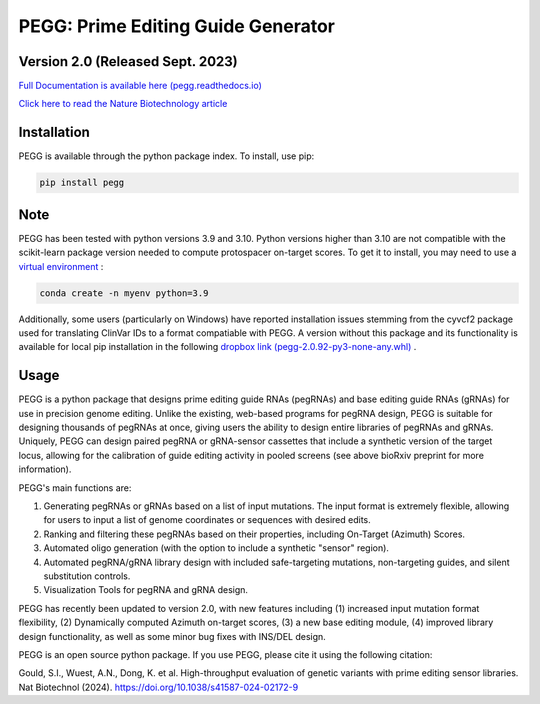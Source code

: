 |PEGG| PEGG: Prime Editing Guide Generator
======================================================
Version 2.0 (Released Sept. 2023)
****************************************
.. |PEGG| image:: docs/PEGG_3.png
   :width: 200px
   :height: 200px

`Full Documentation is available here (pegg.readthedocs.io) <https://pegg.readthedocs.io/en/latest/>`_

`Click here to read the Nature Biotechnology article <https://www.nature.com/articles/s41587-024-02172-9>`_ 

Installation
****************
PEGG is available through the python package index. To install, use pip: 

.. code-block:: python

   pip install pegg

Note
*****
PEGG has been tested with python versions 3.9 and 3.10. Python versions higher than 3.10 are not compatible with the scikit-learn package version needed to compute protospacer on-target scores.
To get it to install, you may need to use a `virtual environment <https://saturncloud.io/blog/how-to-install-python-39-with-conda-a-guide-for-data-scientists/>`_ :

.. code-block:: python

   conda create -n myenv python=3.9

Additionally, some users (particularly on Windows) have reported installation issues stemming from the cyvcf2 package used for translating ClinVar IDs to a format compatiable with PEGG.
A version without this package and its functionality is available for local pip installation in the following `dropbox link (pegg-2.0.92-py3-none-any.whl) <https://www.dropbox.com/sh/5xsdzyiyrjiu9pf/AADiFFA3BQ3vX7swja-i2NBqa?dl=0>`_ .


Usage
*******

PEGG is a python package that designs prime editing guide RNAs (pegRNAs) and base editing guide RNAs (gRNAs) for use in precision genome editing.
Unlike the existing, web-based programs for pegRNA design, PEGG is suitable for designing thousands of pegRNAs at once, giving users the ability to design entire libraries of pegRNAs
and gRNAs. Uniquely, PEGG can design paired pegRNA or gRNA-sensor cassettes that include a synthetic version of the target locus, allowing for 
the calibration of guide editing activity in pooled screens (see above bioRxiv preprint for more information).

PEGG's main functions are:

(1) Generating pegRNAs or gRNAs based on a list of input mutations. The input format is extremely flexible, allowing for users to input a list of genome coordinates or sequences with desired edits.

(2) Ranking and filtering these pegRNAs based on their properties, including On-Target (Azimuth) Scores.

(3) Automated oligo generation (with the option to include a synthetic "sensor" region).

(4) Automated pegRNA/gRNA library design with included safe-targeting mutations, non-targeting guides, and silent substitution controls.

(5) Visualization Tools for pegRNA and gRNA design.

PEGG has recently been updated to version 2.0, with new features including (1) increased input mutation format flexibility,
(2) Dynamically computed Azimuth on-target scores, (3) a new base editing module, (4) improved library design functionality, as well as some minor bug fixes with INS/DEL design.

PEGG is an open source python package. If you use PEGG, please cite it using the following citation:

Gould, S.I., Wuest, A.N., Dong, K. et al. High-throughput evaluation of genetic variants with prime editing sensor libraries. Nat Biotechnol (2024). https://doi.org/10.1038/s41587-024-02172-9
